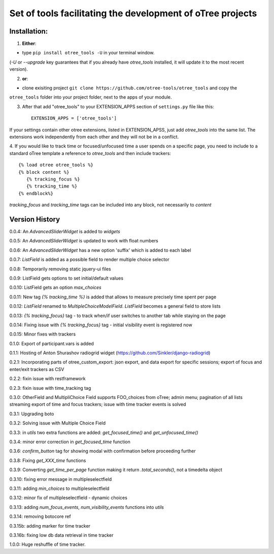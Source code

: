========================================================================
Set of tools facilitating the development of oTree projects
========================================================================


Installation:
***************
1. **Either**:

- type ``pip install otree_tools -U`` in your terminal window.
(`-U` or `--upgrade` key guarantees that if you already have `otree_tools` installed, it will update it to the most
recent version).


2. **or**:

-  clone exisiting project ``git clone https://github.com/otree-tools/otree_tools`` and copy the
``otree_tools`` folder into your project folder, next to the apps of your module.

3. After that add "otree_tools" to your EXTENSION_APPS section of ``settings.py`` file like this::

    EXTENSION_APPS = ['otree_tools']

If your settings contain other otree extensions, listed in EXTENSION_APSS, just add `otree_tools` into the same list.
The extensions work independently from each other and they will not be in a conflict.

4. If you would like to track time or focused/unfocused time a user spends on a specific page, you need to include
to a standard oTree template a reference to `otree_tools` and then include trackers::

     {% load otree otree_tools %}
     {% block content %}
        {% tracking_focus %}
        {% tracking_time %}
     {% endblock%}

`tracking_focus` and `tracking_time` tags can be included into any block, not necessarily to `content`

Version History
***************

0.0.4: An `AdvancedSliderWidget` is added to `widgets`

0.0.5: An `AdvancedSliderWidget` is updated to work with float numbers

0.0.6: An `AdvancedSliderWidget` has a new option 'suffix' which is added to each label

0.0.7: `ListField` is added as a possible field to render multiple choice selector

0.0.8: Temporarily removing static jquery-ui files

0.0.9: ListField gets options to set initial/default values

0.0.10: ListField gets an option  `max_choices`

0.0.11: New tag `{% tracking_time %}` is added that allows to measure precisely time spent per page

0.0.12: `ListField` renamed to `MultipleChoiceModelField`. `ListField` becomes a general field to store lists

0.0.13: `{% tracking_focus}` tag - to track when/if user switches to another tab while staying on the page

0.0.14: Fixing issue with `{% tracking_focus}` tag - initial visibility event is registered now

0.0.15: Minor fixes with trackers

0.1.0: Export of participant.vars is added

0.1.1: Hosting of Anton Shurashov radiogrid widget (https://github.com/Sinkler/django-radiogrid)

0.2.1: Incorporating parts of otree_custom_export: json export, and data export for specific sessions; export of focus and
enter/exit trackers as CSV

0.2.2: fixin issue with restframework

0.2.3: fixin issue with time_tracking tag

0.3.0: OtherField and MultipliChoice Field supports FOO_choices from oTree; admin menu; pagination of all lists
streaming export of time and focus trackers; issue with time tracker events is solved

0.3.1: Upgrading boto

0.3.2: Solving issue with Multiple Choice Field

0.3.3: in `utils` two extra functions are added: `get_focused_time()` and `get_unfocused_time()`

0.3.4: minor error correction in `get_focused_time` function

0.3.6: `confirm_button` tag for showing modal with confirmation before proceeding further

0.3.8: Fixing `get_XXX_time` functions

0.3.9: Converting `get_time_per_page` function making it return `.total_seconds()`, not a timedelta object

0.3.10: fixing error message in multipleselectfield

0.3.11: adding `min_choices` to multipleselectfield

0.3.12: minor fix of multipleselectfield - dynamic choices

0.3.13: adding `num_focus_events`, `num_visibility_events` functions into `utils`

0.3.14: removing botocore ref

0.3.15b: adding marker for time tracker

0.3.16b: fixing low db data retrieval in time tracker

1.0.0: Huge reshuffle of time tracker.